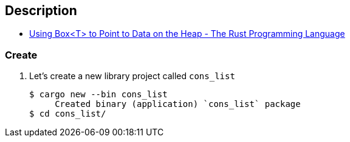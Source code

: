 == Description

* https://doc.rust-lang.org/book/ch15-01-box.html[Using Box<T> to Point to Data on the Heap - The Rust Programming Language^]

=== Create

. Let’s create a new library project called `cons_list`
+
[source,console]
----
$ cargo new --bin cons_list
     Created binary (application) `cons_list` package
$ cd cons_list/
----

